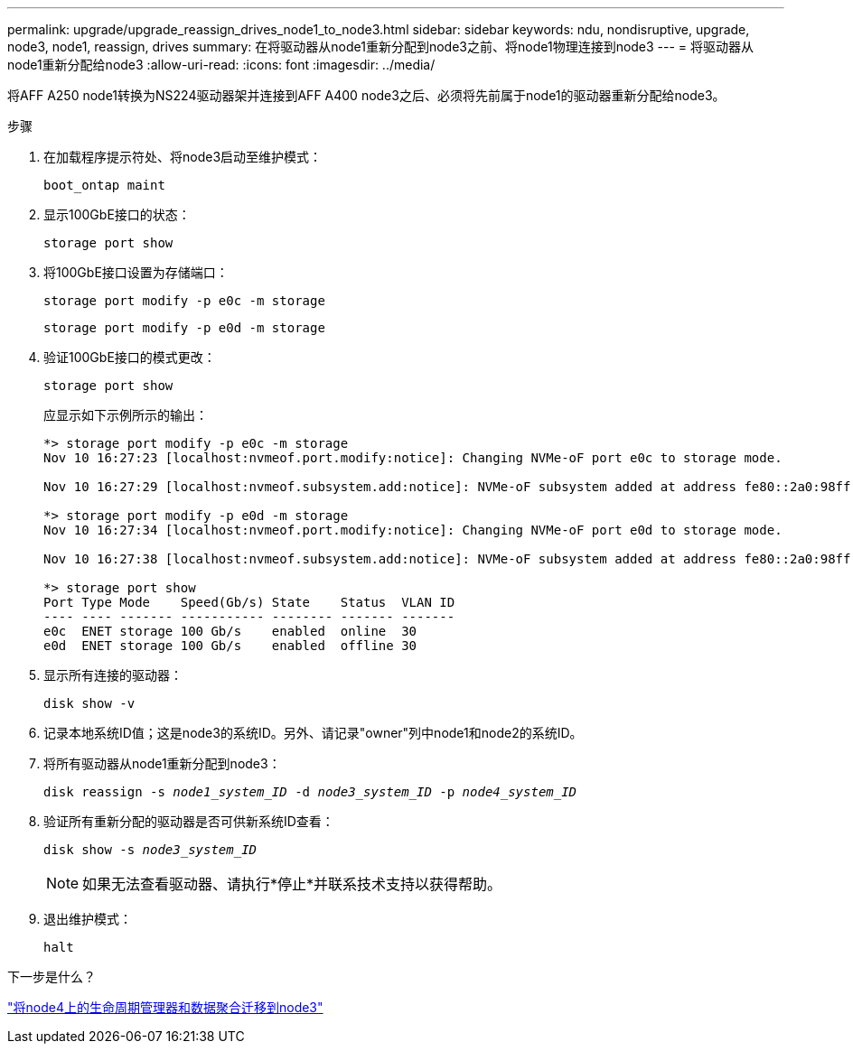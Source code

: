 ---
permalink: upgrade/upgrade_reassign_drives_node1_to_node3.html 
sidebar: sidebar 
keywords: ndu, nondisruptive, upgrade, node3, node1, reassign, drives 
summary: 在将驱动器从node1重新分配到node3之前、将node1物理连接到node3 
---
= 将驱动器从node1重新分配给node3
:allow-uri-read: 
:icons: font
:imagesdir: ../media/


[role="lead"]
将AFF A250 node1转换为NS224驱动器架并连接到AFF A400 node3之后、必须将先前属于node1的驱动器重新分配给node3。

.步骤
. 在加载程序提示符处、将node3启动至维护模式：
+
`boot_ontap maint`

. 显示100GbE接口的状态：
+
`storage port show`

. 将100GbE接口设置为存储端口：
+
`storage port modify -p e0c -m storage`

+
`storage port modify -p e0d -m storage`

. 验证100GbE接口的模式更改：
+
`storage port show`

+
应显示如下示例所示的输出：

+
[listing]
----
*> storage port modify -p e0c -m storage
Nov 10 16:27:23 [localhost:nvmeof.port.modify:notice]: Changing NVMe-oF port e0c to storage mode.

Nov 10 16:27:29 [localhost:nvmeof.subsystem.add:notice]: NVMe-oF subsystem added at address fe80::2a0:98ff:fefa:8885.

*> storage port modify -p e0d -m storage
Nov 10 16:27:34 [localhost:nvmeof.port.modify:notice]: Changing NVMe-oF port e0d to storage mode.

Nov 10 16:27:38 [localhost:nvmeof.subsystem.add:notice]: NVMe-oF subsystem added at address fe80::2a0:98ff:fefa:8886.

*> storage port show
Port Type Mode    Speed(Gb/s) State    Status  VLAN ID
---- ---- ------- ----------- -------- ------- -------
e0c  ENET storage 100 Gb/s    enabled  online  30
e0d  ENET storage 100 Gb/s    enabled  offline 30
----
. 显示所有连接的驱动器：
+
`disk show -v`

. 记录本地系统ID值；这是node3的系统ID。另外、请记录"owner"列中node1和node2的系统ID。
. 将所有驱动器从node1重新分配到node3：
+
`disk reassign -s _node1_system_ID_ -d _node3_system_ID_ -p _node4_system_ID_`

. 验证所有重新分配的驱动器是否可供新系统ID查看：
+
`disk show -s _node3_system_ID_`

+

NOTE: 如果无法查看驱动器、请执行*停止*并联系技术支持以获得帮助。

. 退出维护模式：
+
`halt`



.下一步是什么？
link:upgrade_migrate_lIFs_aggregates_node4_node3.html["将node4上的生命周期管理器和数据聚合迁移到node3"]
